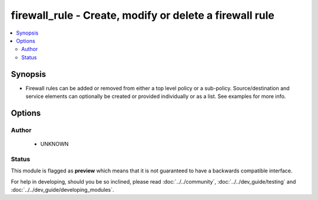.. _firewall_rule:


firewall_rule - Create, modify or delete a firewall rule
++++++++++++++++++++++++++++++++++++++++++++++++++++++++

.. versionadded:: 2.5




.. contents::
   :local:
   :depth: 2


Synopsis
--------


* Firewall rules can be added or removed from either a top level policy or a sub-policy. Source/destination and service elements can optionally be created or provided individually or as a list. See examples for more info.




Options
-------

.. raw:: html

    <table border=1 cellpadding=4>

    <tr>
    <th class="head">parameter</th>
    <th class="head">required</th>
    <th class="head">default</th>
    <th class="head">choices</th>
    <th class="head">comments</th>
    </tr>

    <tr>
    <td>name<br/><div style="font-size: small;"></div></td>
    <td>yes</td>
    <td></td>
    <td></td>
	<td>
        <p>A unique name for the rule. Rules are searchable by name so this should be something that represents the purpose of the rule.</p>
	</td>
	</tr>
    </td>
    </tr>

    <tr>
    <td>policy<br/><div style="font-size: small;"></div></td>
    <td>no</td>
    <td></td>
    <td></td>
	<td>
        <p>Name of the policy for the rule. This is required if <em>sub_policy</em> is not set.</p>
	</td>
	</tr>
    </td>
    </tr>

    <tr>
    <td>source<br/><div style="font-size: small;"></div></td>
    <td>no</td>
    <td>none</td>
    <td></td>
	<td>
        <p>Source elements to add to the rule. Elements need to specify the type of element to add. If source is not provided, the rule source cell will be set to none and the rule will effectively be disabled.</p>
	</td>
	</tr>
    </td>
    </tr>

    <tr>
    <td>sub_policy<br/><div style="font-size: small;"></div></td>
    <td>no</td>
    <td></td>
    <td></td>
	<td>
        <p>Name of the sub policy for the rule. This is required if <em>policy</em> is not set.</p>
	</td>
	</tr>
    </td>
    </tr>

    </table>
    </br>





Author
~~~~~~

    * UNKNOWN




Status
~~~~~~

This module is flagged as **preview** which means that it is not guaranteed to have a backwards compatible interface.



For help in developing, should you be so inclined, please read :doc:`../../community`,
:doc:`../../dev_guide/testing` and :doc:`../../dev_guide/developing_modules`.
